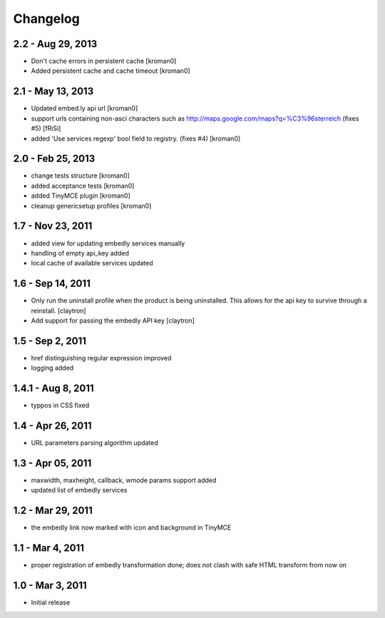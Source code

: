 Changelog
=========

2.2 - Aug 29, 2013
------------------

- Don't cache errors in persistent cache
  [kroman0]

- Added persistent cache and cache timeout
  [kroman0]

2.1 - May 13, 2013
------------------

- Updated embed.ly api url
  [kroman0]

- support urls containing non-asci characters such as
  http://maps.google.com/maps?q=%C3%96sterreich
  (fixes #5)
  [fRiSi]

- added 'Use services regexp' bool field to registry.
  (fixes #4)
  [kroman0]

2.0 - Feb 25, 2013
------------------

- change tests structure
  [kroman0]

- added acceptance tests
  [kroman0]

- added TinyMCE plugin
  [kroman0]

- cleanup genericsetup profiles
  [kroman0]

1.7 - Nov 23, 2011
------------------

- added view for updating embedly services manually

- handling of empty api_key added

- local cache of available services updated

1.6 - Sep 14, 2011
------------------

- Only run the uninstall profile when the product is being uninstalled.
  This allows for the api key to survive through a reinstall.
  [claytron]

- Add support for passing the embedly API key
  [claytron]

1.5 - Sep 2, 2011
-----------------

- href distinguishing regular expression improved
- logging added

1.4.1 - Aug 8, 2011
-------------------

- typpos in CSS fixed

1.4 - Apr 26, 2011
------------------

- URL parameters parsing algorithm updated

1.3 - Apr 05, 2011
------------------

- maxwidth, maxheight, callback, wmode params support added

- updated list of embedly services

1.2 - Mar 29, 2011
------------------

- the embedly link now marked with icon and background in TinyMCE

1.1 - Mar 4, 2011
-----------------

- proper registration of embedly transformation done; does not clash with
  safe HTML transform from now on

1.0 - Mar 3, 2011
-----------------

- Initial release
